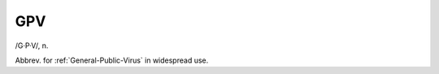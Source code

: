 .. _GPV:

============================================================
GPV
============================================================

/G·P·V/, n\.

Abbrev.
for :ref:`General-Public-Virus` in widespread use.

